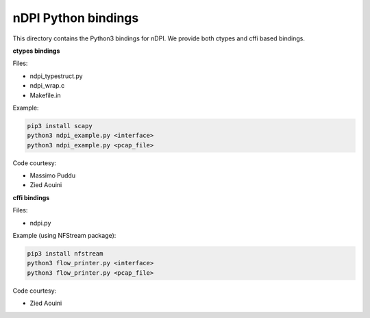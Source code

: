 nDPI Python bindings
--------------------

This directory contains the Python3 bindings for nDPI. We provide both ctypes and cffi based bindings.

**ctypes bindings**

Files:

* ndpi_typestruct.py
* ndpi_wrap.c
* Makefile.in

Example:

.. code-block:: bash

    pip3 install scapy
    python3 ndpi_example.py <interface>
    python3 ndpi_example.py <pcap_file>

Code courtesy:

* Massimo Puddu
* Zied Aouini

**cffi bindings**

Files:

* ndpi.py


Example (using NFStream package):

.. code-block:: bash

    pip3 install nfstream
    python3 flow_printer.py <interface>
    python3 flow_printer.py <pcap_file>

Code courtesy:

* Zied Aouini
